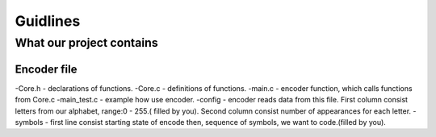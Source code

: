 ***********************
Guidlines
***********************

What our project contains
===============================

Encoder file
-------------
-Core.h - declarations of functions.
-Core.c - definitions of functions.
-main.c - encoder function, which calls functions from Core.c
-main_test.c - example how use encoder.
-config - encoder reads data from this file. First column consist letters from our alphabet, range:0 - 255.( filled by you).
Second column consist number of appearances for each letter.
-symbols - first line consist starting state of encode then, sequence of symbols, we want to code.(filled by you).
